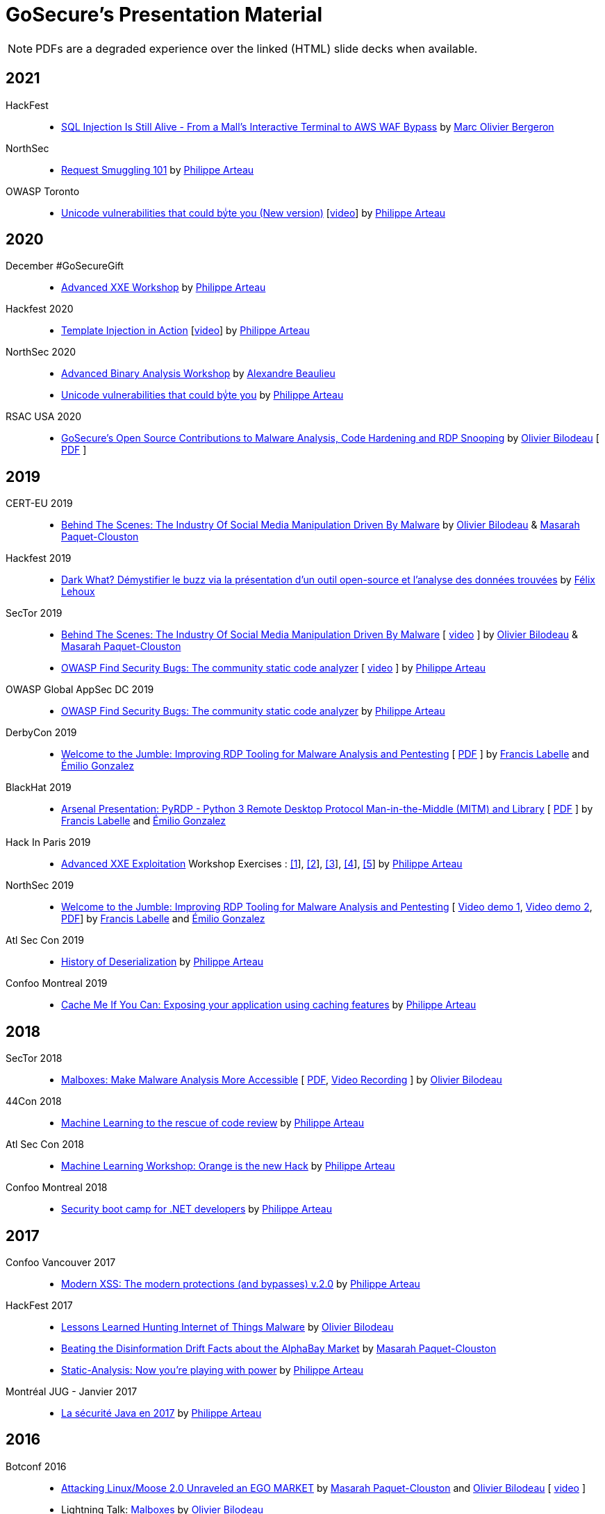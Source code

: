 = GoSecure's Presentation Material
:title: GoSecure's Presentation Material
:linkcss!:
:sectids!:
:twob: https://twitter.com/obilodeau
:twpa: https://twitter.com/h3xstream
:twmcpc: https://twitter.com/MasarahClouston
:twtd: https://twitter.com/nyx__o
:twhg: https://twitter.com/hugospns
:lnlc: https://linkedin.com/in/lillygosec
:twib: https://twitter.com/Corb3nik
:twml: https://twitter.com/marc_etienne_
:twfl: https://twitter.com/L3houx
:twmob: https://twitter.com/mo_bergeron

NOTE: PDFs are a degraded experience over the linked (HTML) slide decks when available.

== 2021

HackFest::

* link:2021-11_sql-injection-is-still-alive/Marc_Olivier_Bergeron-SQL_Injection_Is_Still_Alive-From_a_Malls_Interactive_Terminal_to_AWS_WAF_Bypass.pdf[SQL Injection Is Still Alive - From a Mall's Interactive Terminal to AWS WAF Bypass] by link:{twmob}[Marc Olivier Bergeron]

NorthSec::

* link:2021-05-request-smuggling-101/RequestSmuggling101.pdf[Request Smuggling 101] by link:{twpa}[Philippe Arteau]

OWASP Toronto::

* link:2021-02-unicode-owasp-toronto/philippe_arteau_owasp_unicode_v4.pdf[Unicode vulnerabilities that could byͥte you (New version)] [link:https://www.youtube.com/watch?v=ZbVqHx8cznw[video]] by link:{twpa}[Philippe Arteau]

== 2020

December #GoSecureGift::

* link:https://gosecure.github.io/xxe-workshop/[Advanced XXE Workshop] by link:{twpa}[Philippe Arteau]

Hackfest 2020::

* link:https://gosecure.github.io/template-injection-workshop/[Template Injection in Action] [link:https://www.youtube.com/watch?v=I7xQZOvZzIw[video]] by link:{twpa}[Philippe Arteau]

NorthSec 2020::

* link:2020-05-15-advanced-binary-analysis/[Advanced Binary Analysis Workshop] by https://segfault.me[Alexandre Beaulieu]
* link:2020-05-unicode-northsec/unicode_v3_northsec.pdf[Unicode vulnerabilities that could byͥte you] by link:{twpa}[Philippe Arteau]

RSAC USA 2020::

* link:2020-02-25_rsac-usa/malboxes-findsecbugs-pyrdp.html[GoSecure's Open Source Contributions to Malware Analysis, Code Hardening and RDP Snooping]
  by link:{twob}[Olivier Bilodeau]
  [ link:2020-02-25_rsac-usa/Olivier_Bilodeau_-\_More_than_Free_Schwag_-_GoSecure_Open_Source_Contributions_to_Malware_Analysis_Code_Hardening_and_RDP_Snooping.pdf[PDF] ]

== 2019

CERT-EU 2019::

* link:2019-11-06_cert-eu/Olivier_Bilodeau_Masarah_Paquet-Clouston_-_Behind_the_Scenes_The_Industry_of_Social_Media_Manipulation_Driven_by_Malware.pdf[Behind The Scenes: The Industry Of Social Media Manipulation Driven By Malware] by link:{twob}[Olivier Bilodeau] & link:{twmcpc}[Masarah Paquet-Clouston]

Hackfest 2019::

* link:2019-11-01-Hackfest/Felix_Lehoux_DarkWhat_Hackfest.pdf[Dark What? Démystifier le buzz via la présentation d'un outil open-source et l'analyse des données trouvées] by link:{twfl}[Félix Lehoux]

SecTor 2019::

* link:https://archives.sector.ca/presentations19/2019_Olivier_Bilodeau__Masarah-C_Paquet-Clouston_-_Behind_the_Scenes_The_Industry_of_Social_Media_Manipulation_Driven_by_Malware.pdf[Behind The Scenes: The Industry Of Social Media Manipulation Driven By Malware] [ https://sector.ca/sessions/behind-the-scenes-the-industry-of-social-media-manipulation-driven-by-malware/[video] ] by link:{twob}[Olivier Bilodeau] & link:{twmcpc}[Masarah Paquet-Clouston]

* link:https://archives.sector.ca/presentations19/2019_Philippe_Arteau_-_OWASP_Find_Security_Bugs_The_community_static_code_analyzer.pdf[OWASP Find Security Bugs: The community static code analyzer] [ https://sector.ca/sessions/owasp-find-security-bugs-the-community-static-code-analyzer/[video] ] by link:{twpa}[Philippe Arteau]

OWASP Global AppSec DC 2019::

 * link:2019-09-12-appsecglobaldc/OWASP_Find-Security_Bugs.pdf[OWASP Find Security Bugs: The community static code analyzer] by link:{twpa}[Philippe Arteau]


DerbyCon 2019::

  * link:https://docs.google.com/presentation/d/1UAiN2EZwDcmBjLe_t5HXB0LzbNclU3nnigC-XM4neIU/[Welcome to the Jumble: Improving RDP Tooling for Malware Analysis and Pentesting]
  [ link:2019-09-08-derbycon/Improving_RDP_Tooling_for_Malware_Analysis_and_Pentesting.pdf[PDF] ]
  by https://twitter.com/xshill_[Francis Labelle] and https://twitter.com/res260[Émilio Gonzalez]

BlackHat 2019::

  * https://docs.google.com/presentation/d/17P_l2n-hgCehQ5eTWilru4IXXHnGIRTj4ftoW4BiX5A/[Arsenal Presentation: PyRDP - Python 3 Remote Desktop Protocol Man-in-the-Middle (MITM) and Library]
  [ link:2019-08-06-blackhat_usa/PyRDP-Remote_Desktop_Protocol_Man-In-The-Middle.pdf[PDF] ]
  by https://twitter.com/xshill_[Francis Labelle] and https://twitter.com/res260[Émilio Gonzalez]

Hack In Paris 2019::

  * link:2019-06-19-hack_in_paris/HIP2019-Advanced_XXE_Exploitation.pdf[Advanced XXE Exploitation] Workshop Exercises : link:2019-06-19-hack_in_paris/Exercise_1_simple.pdf[[1]], link:2019-06-19-hack_in_paris/Exercise_2_external_dtd.pdf[[2]], link:2019-06-19-hack_in_paris/Exercise_3_php_encoding.pdf[[3]], link:2019-06-19-hack_in_paris/Exercise_4_jar_proto.pdf[[4]], link:2019-06-19-hack_in_paris/Exercise_5_local_dtd.pdf[[5]]
    by link:{twpa}[Philippe Arteau]

NorthSec 2019::

  * https://docs.google.com/presentation/d/1avcn8Sh2b3IE7AA0G9l7Cj5F1pxqizUm98IbXUo2cvY/[Welcome to the Jumble: Improving RDP Tooling for Malware Analysis and Pentesting]
  [ https://youtu.be/5JztJzi-m48[Video demo 1], https://youtu.be/bU67tj1RkMA[Video demo 2],
  link:2019-05-16-northsec/Improving_RDP_Tooling_for_Malware_Analysis_and_Pentesting.pdf[PDF]]
  by https://twitter.com/xshill_[Francis Labelle] and https://twitter.com/res260[Émilio Gonzalez]

Atl Sec Con 2019::

  * link:2019-04-29_atlseccon/History_of_Deserialization_v2.2.pdf[History of Deserialization]
    by link:{twpa}[Philippe Arteau]

Confoo Montreal 2019::

  * link:2019-02-26-confoo_mtl/Cache_Me_If_You_Can.pdf[Cache Me If You Can: Exposing your application using caching features]
    by link:{twpa}[Philippe Arteau]

== 2018

SecTor 2018::

* link:2018-10-03_sector/Malboxes-Make-Malware-Analysis-More-Accessible.html[Malboxes: Make Malware Analysis More Accessible]
  [ link:2018-10-03_sector/OlivierBilodeau-Make-Malware-Analysis-More-Accessible.pdf[PDF],
    https://sector.ca/sessions/malboxes-make-malware-analysis-more-accessible/[Video Recording] ]
  by link:{twob}[Olivier Bilodeau]

44Con 2018::

  * link:2018-09-13-44con/ML_to_the_rescue_of_code_review.pdf[Machine Learning to the rescue of code review]
    by link:{twpa}[Philippe Arteau]

Atl Sec Con 2018::

  * link:2018-05-17-atlseccon/Machine_Learning_Workshop.pdf[Machine Learning Workshop: Orange is the new Hack]
    by link:{twpa}[Philippe Arteau]

Confoo Montreal 2018::

  * link:2018-03-18-confoo_mtl/Security_boot_camp_for_.NET_developers_Confoo_v2.pdf[Security boot camp for .NET developers]
    by link:{twpa}[Philippe Arteau]

== 2017

Confoo Vancouver 2017::

  * link:2017-12-04-confoo/Bypassing_Modern_XSS_Protections.pdf[Modern XSS: The modern protections (and bypasses) v.2.0]
    by link:{twpa}[Philippe Arteau]

HackFest 2017::

  * link:2017-11-04_hackfest/OlivierBilodeau-lessons_learned_hunting_iot_malware.pdf[
    Lessons Learned Hunting Internet of Things Malware]
    by link:{twob}[Olivier Bilodeau]

  * link:2017-11-04_hackfest_alphabay/Beating_the_disinformation_drift_Alphabay_Hackfest2017.pdf[Beating the Disinformation Drift Facts about the AlphaBay Market]
    by link:{twmcpc}[Masarah Paquet-Clouston]

  * link:2017-11-04_hackfest_static_analysis/Hackfest2017-Static_Analysis.pdf[Static-Analysis: Now you’re playing with power]
    by link:{twpa}[Philippe Arteau]

Montréal JUG - Janvier 2017::

  * https://gosecure.github.io/presentations/2017-01-11_jugmtl/PhilippeArteau_SecuriteJava2017.pdf[La sécurité Java en 2017]
    by link:{twpa}[Philippe Arteau]

== 2016

Botconf 2016::

  * https://www.botconf.eu/wp-content/uploads/2016/11/PR08-MOOSE-BILODEAU-PAQUET-CLOUSTON.pdf[
    Attacking Linux/Moose 2.0 Unraveled an EGO MARKET]
    by link:{twmcpc}[Masarah Paquet-Clouston] and link:{twob}[Olivier Bilodeau]
    [ https://youtu.be/xPT0TRBzwcg[video] ]
  * Lightning Talk: link:2016-12-01_botconf/malboxes.html[Malboxes] by link:{twob}[Olivier Bilodeau]

HackFest 2016::

  * https://docs.google.com/presentation/d/18y60Xy0eVeUnBXIH_t3ikfly_uyYbtfI6zAuKCHtlac/edit?usp=sharing[
    Abusing PHP 7's OPcache to Spawn Webshells]
    by link:{twib}[Ian Bouchard]
    [ https://www.youtube.com/watch?v=yLpsIWh7rvU[video] ]

BlackHat Europe 2016::

  * https://www.blackhat.com/docs/eu-16/materials/eu-16-Paquet-Clouston-Ego-Market_When-Greed-for-Fame-Benefits-Large-Scale-Botnets.pdf[
    EGO MARKET: When Greed For Fame Benefits Large-Scale Botnets]
    by link:{twmcpc}[Masarah Paquet-Clouston] and link:{twob}[Olivier Bilodeau]
    [ https://www.youtube.com/watch?list=PLH15HpR5qRsXcnfTOLOA3yYSd0CmYwOHS&v=9pmKj0P9_ow[video],
    http://gosecure.net/2016/11/02/exposing-the-ego-market-the-cybercrime-performed-by-the-linux-moose-botnet/[blog post],
    http://gosecure.net/wp-content/uploads/2016/11/Ego-Market_When-Greed-for-Fame-Benefits-Large-Scale-Botnets.pdf[paper]
    ]

// TODO SecTor

44Con 2016::

  * Workshop: Hunting Linux Malware for Fun and $flags
    by link:{twml}[Marc-Etienne M.Léveillé] and link:{twob}[Olivier Bilodeau]
    [ https://www.youtube.com/watch?v=hmmM3d0GvV8[recent video],
      https://videos.44con.com/187676320[original video] now offline ]
  * Workshop: Advanced Java Application Code Review
    by link:{twpa}[Philippe Arteau]
    [ https://github.com/GoSecure/44con-code-review-workshop[sources],
      https://github.com/GoSecure/44con-code-review-workshop/blob/master/44CON-Advanced_Java_Code_Review_Cheat_Sheet.pdf[slides],
      https://videos.44con.com/187676319[original video] now offline ]
  * Malboxes Lightning Talk (22 minutes)
    by link:{twob}[Olivier Bilodeau] [ https://vimeo.com/255370804[video] ]

NorthSec 2016::

  * link:2016-05-19_northsec/malboxes.html[Applying DevOps Principles for Better Malware Analysis]
    by link:{twob}[Olivier Bilodeau] and link:{twhg}[Hugo Genesse]
    [ https://www.youtube.com/watch?v=rfmUcYGGrls[video],
    link:2016-05-19_northsec/OlivierBilodeau_HugoGenesse-Malboxes.pdf[PDF] ]

AtlSecCon April 2016::

  * https://speakerdeck.com/lillypad/pe-file-structure-security-and-custom-base-64-steganography[Enumerating
    PE File Structure Security Protections and Custom Base 64 Steganography]
    by link:{lnlc}[Lilly Chalupowski] [
    link:2016-04-07_atlseccon/PE_File_Security.pdf[PDF],
    https://github.com/lillypad/badger[Badger project],
    https://github.com/lillypad/chameleon[Chameleon project]
    ]

  * link:2016-04-07_atlseccon/internet-of-threats.html[Internet of {Things,Threats}]
    by link:{twob}[Olivier Bilodeau] and ESET's link:{twtd}[Thomas Dupuy]
    [ link:2016-04-07_atlseccon/OlivierBilodeau_ThomasDupuy-Internet_of_Threats.pdf[PDF] ]

  * https://docs.google.com/presentation/d/1yZWsLSgrOYJjeQwJWXUckvLi0hFyvPry-x1DgR_P30g/preview[The
    new wave of Deserialization Bugs] by link:{twpa}[Philippe Arteau]

Confoo February 2016::

  * https://docs.google.com/presentation/d/130n98LMDyD1xyZp5wzgmjmrZPP-nBcU9tI3NaOVfBs0/preview[Modern
    XSS: Protections (and bypasses)] by link:{twpa}[Philippe Arteau]
    [ https://github.com/GoSecure/presentations/tree/master/2016-02-24_confoo/demos[Demos] ]

OWASP Montreal January 2016::

  * link:2016-01-20_owasp-mtl/internet-of-threats.html[Internet of {Things,Threats}]
    by link:{twob}[Olivier Bilodeau] and ESET's link:{twtd}[Thomas Dupuy]
    [ link:2016-01-20_owasp-mtl/internet-of-threats.pdf[PDF] ]

